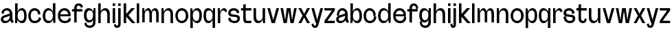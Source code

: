 SplineFontDB: 3.2
FontName: Connecto
FullName: Connecto
FamilyName: Connecto
Weight: Regular
Copyright: Copyright (c) 2022, RandomMaerks (Bao Nguyen)
UComments: "2021-10-16: Created with FontForge (http://fontforge.org)"
Version: 001.000
ItalicAngle: 0
UnderlinePosition: -100
UnderlineWidth: 50
Ascent: 800
Descent: 200
InvalidEm: 0
LayerCount: 2
Layer: 0 0 "Back" 1
Layer: 1 0 "Fore" 0
XUID: [1021 301 932173752 15719]
StyleMap: 0x0000
FSType: 0
OS2Version: 0
OS2_WeightWidthSlopeOnly: 0
OS2_UseTypoMetrics: 1
CreationTime: 1634391449
ModificationTime: 1654416132
OS2TypoAscent: 0
OS2TypoAOffset: 1
OS2TypoDescent: 0
OS2TypoDOffset: 1
OS2TypoLinegap: 90
OS2WinAscent: 0
OS2WinAOffset: 1
OS2WinDescent: 0
OS2WinDOffset: 1
HheadAscent: 0
HheadAOffset: 1
HheadDescent: 0
HheadDOffset: 1
OS2Vendor: 'Rand'
MarkAttachClasses: 1
DEI: 91125
Encoding: ISO8859-1
UnicodeInterp: none
NameList: AGL For New Fonts
DisplaySize: -48
AntiAlias: 1
FitToEm: 0
WinInfo: 57 19 6
BeginPrivate: 0
EndPrivate
Grid
-1000 682 m 0
 2000 682 l 1024
  Named: "cap-height & ascender line"
-1000 489 m 0
 2000 489 l 1024
  Named: "x-height"
EndSplineSet
BeginChars: 256 53

StartChar: n
Encoding: 110 110 0
Width: 520
Flags: HW
LayerCount: 2
Fore
SplineSet
140 365 m 1
 160 430 219 500 305 500 c 0
 396 500 470 431 470 306 c 2
 470 1 l 1
 379 1 l 1
 379 268 l 2
 379 372 340 418 272 418 c 0
 195 418 140 341 140 283 c 2
 140 1 l 1
 50 1 l 1
 50 489 l 1
 120 489 l 5
 140 365 l 1
EndSplineSet
Validated: 1
EndChar

StartChar: d
Encoding: 100 100 1
Width: 540
Flags: HW
LayerCount: 2
Fore
SplineSet
400 118 m 1
 420 1 l 1
 490 1 l 1
 490 681 l 1
 400 681 l 1
 400 375 l 1
 379.841463415 439 320.426829268 500 226 500 c 0
 123.277108434 500 30 387 30 239 c 0
 30 91 118.554216867 -7 226 -7 c 0
 317.243902439 -7 379.841463415 54 400 118 c 1
400 241 m 0
 400 128 340.833333333 75 258 75 c 0
 170.934579439 75 121 136 121 234 c 0
 121 325 151.728971963 418 258 418 c 0
 362.348484848 418 400 341 400 241 c 0
EndSplineSet
Validated: 9
EndChar

StartChar: h
Encoding: 104 104 2
Width: 520
Flags: HW
LayerCount: 2
Fore
SplineSet
50 681 m 1
 140 681 l 5
 140 375 l 1
 159 439 218 500 304 500 c 0
 395 500 470 431 470 306 c 2
 470 1 l 1
 379 1 l 1
 379 268 l 2
 379 372 340 418 272 418 c 0
 195 418 140 351 140 293 c 2
 140 1 l 1
 50 1 l 1
 50 681 l 1
EndSplineSet
Validated: 1
EndChar

StartChar: m
Encoding: 109 109 3
Width: 699
Flags: HW
LayerCount: 2
Fore
SplineSet
273 500 m 0
 330 500 369 437 383 376 c 1
 395 439 455 499 521 499 c 0
 602 499 649 409 649 305 c 2
 649 0 l 1
 558 0 l 1
 558 267 l 2
 558 350 547 417 489 417 c 0
 425 417 402 364 402 306 c 2
 402 1 l 1
 311 1 l 1
 311 268 l 2
 311 351 300 418 242 418 c 0
 178 418 140 351 140 293 c 2
 140 1 l 1
 50 1 l 1
 50 489 l 1
 120 489 l 5
 140 375 l 1
 159 439 200 500 273 500 c 0
EndSplineSet
Validated: 1
EndChar

StartChar: u
Encoding: 117 117 4
Width: 520
Flags: HW
LayerCount: 2
Fore
SplineSet
470 1 m 5
 400 1 l 5
 380 115 l 5
 361 51 302 -10 216 -10 c 0
 125 -10 50 59 50 184 c 6
 50 489 l 5
 141 489 l 5
 141 222 l 6
 141 118 180 72 248 72 c 4
 325 72 380 139 380 197 c 6
 380 489 l 5
 470 489 l 5
 470 1 l 5
EndSplineSet
Validated: 1
EndChar

StartChar: i
Encoding: 105 105 5
Width: 190
Flags: HW
LayerCount: 2
Fore
SplineSet
140 588 m 1
 50 588 l 1
 50 681 l 1
 140 681 l 1
 140 588 l 1
140 1 m 5
 50 1 l 5
 50 489 l 5
 140 489 l 5
 140 1 l 5
EndSplineSet
Validated: 1
EndChar

StartChar: j
Encoding: 106 106 6
Width: 190
Flags: HW
LayerCount: 2
Fore
SplineSet
140 588 m 1
 50 588 l 1
 50 681 l 1
 140 681 l 1
 140 588 l 1
50 489 m 5
 140 489 l 5
 140 -52 l 6
 140 -124.288288288 93.7180616741 -170 38 -170 c 4
 -18.8755760367 -170 -64 -128.835616438 -64 -35 c 5
 10 -14 l 5
 10 -71.7401129943 19.2413793104 -87 30 -87 c 4
 42.7407407407 -87 50 -73 50 -52 c 6
 50 489 l 5
EndSplineSet
Validated: 1
EndChar

StartChar: k
Encoding: 107 107 7
Width: 478
Flags: HW
LayerCount: 2
Fore
SplineSet
478 0 m 1
 352 0 l 1
 140 212.834645669 l 1
 140 1 l 1
 50 1 l 1
 50 681 l 1
 140 681 l 1
 140 297 l 1
 332 489 l 1
 459 489 l 1
 225 255 l 1
 478 0 l 1
EndSplineSet
Validated: 1
EndChar

StartChar: l
Encoding: 108 108 8
Width: 190
Flags: HW
LayerCount: 2
Fore
SplineSet
140 1 m 5
 50 1 l 5
 50 681 l 5
 140 681 l 5
 140 1 l 5
EndSplineSet
Validated: 1
EndChar

StartChar: o
Encoding: 111 111 9
Width: 534
Flags: HW
LayerCount: 2
Fore
SplineSet
117 244 m 4
 117 120 190 68 264 68 c 4
 342 68 410 120 410 244 c 4
 410 360 342 416 264 416 c 4
 190 416 117 360 117 244 c 4
30 244 m 4
 30 386 136 502 267 502 c 4
 398 502 504 386 504 244 c 4
 504 102 398 -14 267 -14 c 4
 136 -14 30 102 30 244 c 4
EndSplineSet
Validated: 1
EndChar

StartChar: b
Encoding: 98 98 10
Width: 500
Flags: HW
LayerCount: 2
Fore
SplineSet
140 118 m 1
 120 1 l 5
 50 1 l 1
 50 681 l 1
 140 681 l 1
 140 375 l 1
 159 439 215 500 304 500 c 0
 391 500 470 407 470 239 c 0
 470 71 395 -7 304 -7 c 0
 218 -7 159 54 140 118 c 1
140 241 m 0
 140 128 195 75 272 75 c 0
 340 75 379 116 379 234 c 0
 379 345 355 418 272 418 c 0
 175 418 140 341 140 241 c 0
EndSplineSet
Validated: 1
EndChar

StartChar: p
Encoding: 112 112 11
Width: 500
Flags: HW
LayerCount: 2
Fore
SplineSet
140 372 m 1
 120 489 l 5
 50 489 l 1
 50 -191 l 1
 140 -191 l 1
 140 115 l 1
 159 51 215 -10 304 -10 c 0
 391 -10 470 83 470 251 c 0
 470 419 395 497 304 497 c 0
 218 497 159 436 140 372 c 1
140 249 m 0
 140 362 195 415 272 415 c 0
 340 415 379 374 379 256 c 0
 379 145 355 72 272 72 c 0
 175 72 140 149 140 249 c 0
EndSplineSet
Validated: 9
EndChar

StartChar: q
Encoding: 113 113 12
Width: 500
Flags: HW
LayerCount: 2
Fore
SplineSet
360 372 m 1
 380 489 l 5
 450 489 l 1
 450 -191 l 1
 360 -191 l 1
 360 115 l 1
 341 51 285 -10 196 -10 c 0
 109 -10 30 83 30 251 c 0
 30 419 105 497 196 497 c 0
 282 497 341 436 360 372 c 1
360 249 m 0
 360 362 305 415 228 415 c 0
 160 415 121 374 121 256 c 0
 121 145 145 72 228 72 c 0
 325 72 360 149 360 249 c 0
EndSplineSet
Validated: 1
EndChar

StartChar: r
Encoding: 114 114 13
Width: 394
Flags: HW
LayerCount: 2
Fore
SplineSet
325 355 m 1
 322 381 291 420 246 420 c 0
 183 420 140 349 140 293 c 2
 140 1 l 1
 50 1 l 1
 50 489 l 1
 120 489 l 1
 140 375 l 1
 159.485140542 440.634157616 212.705085333 501.665276617 280.078893617 501.665276617 c 0
 334.294883966 501.665276617 381.752904576 446.927982321 389 394 c 1
 325 355 l 1
EndSplineSet
Validated: 1
EndChar

StartChar: e
Encoding: 101 101 14
Width: 534
Flags: HW
LayerCount: 2
Fore
SplineSet
487 208 m 1
 119 208 l 1
 119 119 195 68 282 68 c 0
 376.514925373 68 431 119.703448276 431 221 c 1
 507 182 l 1
 507 64 423 -14 285 -14 c 0
 127 -14 30 82 30 244 c 0
 30 386 136 502 267 502 c 0
 394.412431612 502 494 406 494 252 c 0
 494 237 491 221 487 208 c 1
408 281 m 1
 395 372 334 416 264 416 c 0
 198 416 134 372 120 281 c 1
 408 281 l 1
EndSplineSet
Validated: 5
EndChar

StartChar: g
Encoding: 103 103 15
Width: 500
Flags: HW
LayerCount: 2
Fore
SplineSet
360 268 m 4
 360 381 308 415 231 415 c 0
 164 415 121 340 121 256 c 0
 121 175 159 100 231 100 c 0
 328 100 360 168 360 268 c 4
245 -87 m 4
 318.259259259 -87 360 -40.6690647482 360 28 c 6
 360 123 l 5
 341 59 304 18 208 18 c 0
 122 18 30 90 30 258 c 0
 30 422 108 497 208 497 c 0
 294 497 341 436 360 372 c 5
 380 489 l 5
 450 489 l 5
 450 28 l 6
 450 -93.2972972973 356.074889868 -170 243 -170 c 4
 133.152073733 -170 46 -88.5159817352 46 45 c 5
 120 66 l 5
 120 -55.0169491525 177.75862069 -87 245 -87 c 4
EndSplineSet
Validated: 5
EndChar

StartChar: c
Encoding: 99 99 16
Width: 534
Flags: HW
LayerCount: 2
Fore
SplineSet
470.87890625 255.116210938 m 5
 386.358398438 224.688476562 l 5
 386.358398438 353 330.761203637 416 249 416 c 4
 182.655172414 416 119 360 119 244 c 4
 119 118 185.674846626 68 262 68 c 4
 350.179265791 68 413 134 413 243 c 5
 494 212 l 5
 494 76 386.623655914 -14 265 -14 c 4
 119.392156863 -14 30 82 30 244 c 4
 30 386 129.291139241 502 252 502 c 4
 373.435991308 502 470.87890625 389 470.87890625 255.116210938 c 5
EndSplineSet
Validated: 5
EndChar

StartChar: a
Encoding: 97 97 17
Width: 500
Flags: HW
LayerCount: 2
Fore
SplineSet
360 241 m 0
 360 148.862068966 300.352941176 74 204.028048374 74 c 0
 148.363636364 74 121 99 121 132.247841157 c 0
 121 155 133.814218662 177.391740217 171 189 c 2
 360 248 l 1
 360 241 l 0
133 239 m 1
 133 386.577669634 193.108142557 430.2734375 250.284252441 430.2734375 c 0
 311 430.2734375 360 381 360 324 c 1
 148 261 l 2
 80.5030973361 240.941958171 30 199.085426508 30 125.069191902 c 0
 30 46.754491018 86.5393258427 -8 181.428026124 -8 c 0
 280.973684211 -8 349.223684211 52.2608695652 360 97 c 1
 390 24.476635514 428 0 480 0 c 1
 490 79 l 1
 463 79 450 117 450 158 c 1
 450 301 l 2
 450 440.355171871 355.284564376 513.525390625 259.255349095 513.525390625 c 0
 145.392247445 513.525390625 56 410.654236262 56 260 c 1
 133 239 l 1
EndSplineSet
Validated: 5
EndChar

StartChar: t
Encoding: 116 116 18
Width: 427
Flags: HW
LayerCount: 2
Fore
SplineSet
190 403 m 5
 190 168 l 2
 190 117 214.5 83 261.669921875 83 c 0
 293 83 320 98 320 156 c 1
 394 145 l 1
 394 44.037109375 331.352539062 0 258.000976562 0 c 0
 168.548828125 0 100 45.4912109375 100 168 c 2
 100 403 l 5
 20 403 l 5
 20 489 l 5
 100 489 l 5
 100 619 l 1
 190 639 l 1
 190 489 l 5
 397 489 l 5
 397 403 l 5
 190 403 l 5
EndSplineSet
Validated: 1
EndChar

StartChar: f
Encoding: 102 102 19
Width: 427
Flags: HW
LayerCount: 2
Fore
SplineSet
190 489 m 1
 190 531 l 2
 190 582 211.80673724 616 258.291992188 616 c 0
 298.625833759 616 340 588.671232877 340 483 c 1
 414 514 l 1
 414 642.862068966 336.925369867 699 253.766601562 699 c 0
 164.786870417 699 100 634 100 531 c 2
 100 489 l 1
 20 489 l 1
 20 403 l 1
 100 403 l 1
 100 0 l 1
 190 0 l 1
 190 403 l 1
 397 403 l 1
 397 489 l 1
 190 489 l 1
EndSplineSet
Validated: 5
EndChar

StartChar: s
Encoding: 115 115 20
Width: 484
Flags: HW
LayerCount: 2
Fore
SplineSet
365 141.02734375 m 0
 365 199.664121597 295.615157882 202.269039135 220.000002383 206.730526938 c 0
 129.465691459 212.072283115 30 220.075500204 30 330.098632812 c 0
 30 437.518534839 119.998054545 502 229.94921875 502 c 0
 341.866871399 502 431 421.024291498 431 325 c 1
 346 295 l 1
 346 376.089005236 299.063865302 416 229.586914062 416 c 0
 173.198247143 416 119 389.302325581 119 339.01680229 c 0
 119 286.960449865 185.727280259 283.661741841 259 278.07421875 c 0
 351.471359472 271.271258484 454 261.07543656 454 155.357421875 c 0
 454 37.9032033218 369.766296165 -14 261.82421875 -14 c 0
 128.501988986 -14 30 72.017699115 30 202 c 1
 111 233 l 1
 111 130.228571429 166.38515331 68 256.467773438 68 c 0
 305.892112603 68 365 88.3049270664 365 141.02734375 c 0
EndSplineSet
Validated: 5
EndChar

StartChar: v
Encoding: 118 118 21
Width: 484
Flags: HW
LayerCount: 2
Fore
SplineSet
300 0 m 5
 184 0 l 5
 30 489 l 5
 126 489 l 5
 242 100.989257812 l 5
 358 489 l 5
 454 489 l 5
 300 0 l 5
EndSplineSet
Validated: 1
EndChar

StartChar: w
Encoding: 119 119 22
Width: 652
Flags: HW
LayerCount: 2
Fore
SplineSet
260 0 m 1
 144 0 l 1
 30 489 l 1
 126 489 l 1
 202 100.989257812 l 1
 258 489 l 1
 394 489 l 1
 450 100.989257812 l 1
 526 489 l 1
 622 489 l 1
 508 0 l 1
 392 0 l 1
 326 403.10546875 l 1
 260 0 l 1
EndSplineSet
Validated: 1
EndChar

StartChar: x
Encoding: 120 120 23
Width: 484
Flags: HW
LayerCount: 2
Fore
SplineSet
184 245 m 5
 30 489 l 1
 136 489 l 1
 242 306 l 1
 348 489 l 5
 454 489 l 5
 300 245 l 1
 454 1 l 1
 348 1 l 1
 242 184 l 5
 136 1 l 5
 30 1 l 5
 184 245 l 5
EndSplineSet
Validated: 1
EndChar

StartChar: y
Encoding: 121 121 24
Width: 484
Flags: HW
LayerCount: 2
Fore
SplineSet
210 0 m 1
 184 0 l 1
 30 489 l 1
 126 489 l 1
 242 100.989257812 l 1
 358 489 l 1
 454 489 l 1
 290 -52 l 2
 268.226868642 -123.824780882 234.642827053 -170 162.505958107 -170 c 0
 94.3957950368 -170 36 -128.8359375 36 -35 c 1
 110 -14 l 1
 110 -71.740234375 133.103027344 -87 156.93957749 -87 c 0
 187.393603516 -87 196.417520969 -62.091332712 203 -32 c 2
 210 0 l 1
EndSplineSet
Validated: 1
EndChar

StartChar: z
Encoding: 122 122 25
Width: 437
Flags: HW
LayerCount: 2
Fore
SplineSet
407 86 m 1
 407 0 l 1
 30 0 l 1
 30 86 l 1
 299 403 l 1
 30 403 l 1
 30 489 l 1
 407 489 l 1
 407 403 l 1
 136 86 l 1
 407 86 l 1
EndSplineSet
Validated: 1
EndChar

StartChar: space
Encoding: 32 32 26
Width: 300
Flags: W
LayerCount: 2
Fore
Validated: 1
EndChar

StartChar: A
Encoding: 65 65 27
Width: 500
Flags: HW
LayerCount: 2
Fore
SplineSet
360 241 m 0
 360 148.862068966 300.352941176 74 204.028048374 74 c 0
 148.363636364 74 121 99 121 132.247841157 c 0
 121 155 133.814218662 177.391740217 171 189 c 2
 360 248 l 1
 360 241 l 0
133 309 m 1
 133 402.568932146 193.108142557 430.2734375 250.284252441 430.2734375 c 0
 311 430.2734375 360 381 360 324 c 1
 148 261 l 2
 80.5030973361 240.941958171 30 199.085426508 30 125.069191902 c 0
 30 46.754491018 86.5393258427 -8 181.428026124 -8 c 0
 280.973684211 -8 349.223684211 52.2608695652 360 97 c 1
 390 24.476635514 428 0 480 0 c 1
 490 79 l 1
 463 79 450 117 450 158 c 1
 450 301 l 2
 450 440.355171871 355.284564376 513.525390625 259.255349095 513.525390625 c 0
 145.392247445 513.525390625 56 439.05762729 56 330 c 1
 133 309 l 1
EndSplineSet
EndChar

StartChar: B
Encoding: 66 66 28
Width: 500
Flags: HW
LayerCount: 2
Fore
SplineSet
140 118 m 1
 120 1 l 1
 50 1 l 1
 50 681 l 1
 140 681 l 1
 140 375 l 1
 159 439 215 500 304 500 c 0
 391 500 470 407 470 239 c 0
 470 71 395 -7 304 -7 c 0
 218 -7 159 54 140 118 c 1
140 241 m 0
 140 128 195 75 272 75 c 0
 340 75 379 116 379 234 c 0
 379 345 355 418 272 418 c 0
 175 418 140 341 140 241 c 0
EndSplineSet
EndChar

StartChar: C
Encoding: 67 67 29
Width: 534
Flags: HW
LayerCount: 2
Fore
SplineSet
470.87890625 305.116210938 m 1
 386.358398438 274.688476562 l 1
 386.358398438 369.465291496 330.761203637 416 249 416 c 0
 182.655172414 416 119 360 119 244 c 0
 119 118 185.674846626 68 262 68 c 0
 350.179265791 68 413 115.142857143 413 193 c 5
 494 162 l 5
 494 56.0884955752 386.623655914 -14 265 -14 c 0
 119.392156863 -14 30 82 30 244 c 0
 30 386 129.291139241 502 252 502 c 0
 373.435991308 502 470.87890625 411.885261205 470.87890625 305.116210938 c 1
EndSplineSet
EndChar

StartChar: D
Encoding: 68 68 30
Width: 540
Flags: HW
LayerCount: 2
Fore
SplineSet
400 118 m 1
 420 1 l 1
 490 1 l 1
 490 681 l 1
 400 681 l 1
 400 375 l 1
 379.841463415 439 320.426829268 500 226 500 c 0
 123.277108434 500 30 387 30 239 c 0
 30 91 118.554216867 -7 226 -7 c 0
 317.243902439 -7 379.841463415 54 400 118 c 1
400 241 m 0
 400 128 340.833333333 75 258 75 c 0
 170.934579439 75 121 136 121 234 c 0
 121 325 151.728971963 418 258 418 c 0
 362.348484848 418 400 341 400 241 c 0
EndSplineSet
EndChar

StartChar: E
Encoding: 69 69 31
Width: 534
Flags: HW
LayerCount: 2
Fore
SplineSet
487 208 m 1
 119 208 l 1
 119 119 195 68 282 68 c 0
 376.514925373 68 431 102.806896552 431 171 c 5
 507 132 l 5
 507 44.1020408163 423 -14 285 -14 c 0
 127 -14 30 82 30 244 c 0
 30 386 136 502 267 502 c 0
 394.412431612 502 494 406 494 252 c 0
 494 237 491 221 487 208 c 1
408 281 m 1
 395 372 334 416 264 416 c 0
 198 416 134 372 120 281 c 1
 408 281 l 1
EndSplineSet
EndChar

StartChar: F
Encoding: 70 70 32
Width: 427
Flags: HW
LayerCount: 2
Fore
SplineSet
190 489 m 1
 190 531 l 2
 190 582 211.80673724 616 258.291992188 616 c 0
 298.625833759 616 340 598.94520548 340 533 c 5
 414 564 l 5
 414 658.034482759 336.925369867 699 253.766601562 699 c 0
 164.786870417 699 100 634 100 531 c 2
 100 489 l 1
 20 489 l 1
 20 403 l 1
 100 403 l 1
 100 0 l 1
 190 0 l 1
 190 403 l 1
 397 403 l 1
 397 489 l 1
 190 489 l 1
EndSplineSet
EndChar

StartChar: G
Encoding: 71 71 33
Width: 500
Flags: HW
LayerCount: 2
Fore
SplineSet
360 268 m 0
 360 381 308 415 231 415 c 0
 164 415 121 340 121 256 c 0
 121 175 159 100 231 100 c 0
 328 100 360 168 360 268 c 0
245 -87 m 0
 318.259259259 -87 360 -40.6690647482 360 28 c 2
 360 123 l 1
 341 59 304 18 208 18 c 0
 122 18 30 90 30 258 c 0
 30 422 108 497 208 497 c 0
 294 497 341 436 360 372 c 1
 380 489 l 1
 450 489 l 1
 450 28 l 2
 450 -93.2972972973 356.074889868 -170 243 -170 c 0
 133.152073733 -170 46 -107.465753425 46 -5 c 5
 120 16 l 5
 120 -65.4689265536 177.75862069 -87 245 -87 c 0
EndSplineSet
EndChar

StartChar: H
Encoding: 72 72 34
Width: 520
Flags: HW
LayerCount: 2
Fore
SplineSet
50 681 m 1
 140 681 l 5
 140 375 l 1
 159 439 218 500 304 500 c 0
 395 500 470 431 470 306 c 2
 470 1 l 1
 379 1 l 1
 379 268 l 2
 379 372 340 418 272 418 c 0
 195 418 140 351 140 293 c 2
 140 1 l 1
 50 1 l 1
 50 681 l 1
EndSplineSet
EndChar

StartChar: I
Encoding: 73 73 35
Width: 190
Flags: HW
LayerCount: 2
Fore
SplineSet
140 588 m 1
 50 588 l 1
 50 681 l 1
 140 681 l 1
 140 588 l 1
140 1 m 5
 50 1 l 5
 50 489 l 5
 140 489 l 5
 140 1 l 5
EndSplineSet
EndChar

StartChar: J
Encoding: 74 74 36
Width: 190
Flags: HW
LayerCount: 2
Fore
SplineSet
140 588 m 1
 50 588 l 1
 50 681 l 1
 140 681 l 1
 140 588 l 1
50 489 m 1
 140 489 l 1
 140 -42 l 2
 140 -120.414414414 84.6431718063 -170 18 -170 c 0
 -50.0276497694 -170 -104 -134.934043632 -104 -55 c 1
 -30 -34 l 1
 -30 -75.9209039548 -11.5172413792 -87 10 -87 c 0
 35.4814814814 -87 50 -69 50 -42 c 2
 50 489 l 1
EndSplineSet
EndChar

StartChar: K
Encoding: 75 75 37
Width: 478
Flags: HW
LayerCount: 2
Fore
SplineSet
478 0 m 1
 352 0 l 1
 140 212.834645669 l 1
 140 1 l 1
 50 1 l 1
 50 681 l 1
 140 681 l 1
 140 297 l 1
 332 489 l 1
 459 489 l 1
 225 255 l 1
 478 0 l 1
EndSplineSet
EndChar

StartChar: L
Encoding: 76 76 38
Width: 190
Flags: HW
LayerCount: 2
Fore
SplineSet
140 1 m 5
 50 1 l 5
 50 681 l 5
 140 681 l 5
 140 1 l 5
EndSplineSet
EndChar

StartChar: M
Encoding: 77 77 39
Width: 699
Flags: HW
LayerCount: 2
Fore
SplineSet
273 500 m 0
 330 500 369 437 383 376 c 1
 395 439 455 499 521 499 c 0
 602 499 649 409 649 305 c 2
 649 0 l 1
 558 0 l 1
 558 267 l 2
 558 350 547 417 489 417 c 0
 425 417 402 364 402 306 c 2
 402 1 l 1
 311 1 l 1
 311 268 l 2
 311 351 300 418 242 418 c 0
 178 418 140 351 140 293 c 2
 140 1 l 1
 50 1 l 1
 50 489 l 1
 120 489 l 5
 140 375 l 1
 159 439 200 500 273 500 c 0
EndSplineSet
EndChar

StartChar: N
Encoding: 78 78 40
Width: 520
Flags: HW
LayerCount: 2
Fore
SplineSet
140 365 m 1
 160 430 219 500 305 500 c 0
 396 500 470 431 470 306 c 2
 470 1 l 1
 379 1 l 1
 379 268 l 2
 379 372 340 418 272 418 c 0
 195 418 140 341 140 283 c 2
 140 1 l 1
 50 1 l 1
 50 489 l 1
 120 489 l 5
 140 365 l 1
EndSplineSet
EndChar

StartChar: O
Encoding: 79 79 41
Width: 534
Flags: HW
LayerCount: 2
Fore
SplineSet
117 244 m 4
 117 120 190 68 264 68 c 4
 342 68 410 120 410 244 c 4
 410 360 342 416 264 416 c 4
 190 416 117 360 117 244 c 4
30 244 m 4
 30 386 136 502 267 502 c 4
 398 502 504 386 504 244 c 4
 504 102 398 -14 267 -14 c 4
 136 -14 30 102 30 244 c 4
EndSplineSet
EndChar

StartChar: P
Encoding: 80 80 42
Width: 500
Flags: HW
LayerCount: 2
Fore
SplineSet
140 372 m 1
 120 489 l 5
 50 489 l 1
 50 -191 l 1
 140 -191 l 1
 140 115 l 1
 159 51 215 -10 304 -10 c 0
 391 -10 470 83 470 251 c 0
 470 419 395 497 304 497 c 0
 218 497 159 436 140 372 c 1
140 249 m 0
 140 362 195 415 272 415 c 0
 340 415 379 374 379 256 c 0
 379 145 355 72 272 72 c 0
 175 72 140 149 140 249 c 0
EndSplineSet
EndChar

StartChar: Q
Encoding: 81 81 43
Width: 500
Flags: HW
LayerCount: 2
Fore
SplineSet
360 372 m 1
 380 489 l 5
 450 489 l 1
 450 -191 l 1
 360 -191 l 1
 360 115 l 1
 341 51 285 -10 196 -10 c 0
 109 -10 30 83 30 251 c 0
 30 419 105 497 196 497 c 0
 282 497 341 436 360 372 c 1
360 249 m 0
 360 362 305 415 228 415 c 0
 160 415 121 374 121 256 c 0
 121 145 145 72 228 72 c 0
 325 72 360 149 360 249 c 0
EndSplineSet
EndChar

StartChar: R
Encoding: 82 82 44
Width: 394
Flags: HW
LayerCount: 2
Fore
SplineSet
325 355 m 1
 322 381 291 420 246 420 c 0
 183 420 140 349 140 293 c 2
 140 1 l 1
 50 1 l 1
 50 489 l 1
 120 489 l 1
 140 375 l 1
 159.485140542 440.634157616 212.705085333 501.665276617 280.078893617 501.665276617 c 0
 334.294883966 501.665276617 381.752904576 446.927982321 389 394 c 1
 325 355 l 1
EndSplineSet
EndChar

StartChar: S
Encoding: 83 83 45
Width: 484
Flags: HW
LayerCount: 2
Fore
SplineSet
365 141.02734375 m 0
 365 199.664121597 295.615157882 202.269039135 220.000002383 206.730526938 c 0
 129.465691459 212.072283115 30 220.075500204 30 330.098632812 c 0
 30 437.518534839 119.998054545 502 229.94921875 502 c 0
 341.866871399 502 431 430.174089069 431 345 c 5
 346 315 l 5
 346 382.685863875 299.063865302 416 229.586914062 416 c 0
 173.198247143 416 119 389.302325581 119 339.01680229 c 0
 119 286.960449865 185.727280259 283.661741841 259 278.07421875 c 0
 351.471359472 271.271258484 454 261.07543656 454 155.357421875 c 0
 454 37.9032033218 369.766296165 -14 261.82421875 -14 c 0
 128.501988986 -14 30 52.1061946902 30 152 c 1
 111 183 l 1
 111 111.371428572 166.38515331 68 256.467773438 68 c 0
 305.892112603 68 365 88.3049270664 365 141.02734375 c 0
EndSplineSet
EndChar

StartChar: T
Encoding: 84 84 46
Width: 427
Flags: HWO
LayerCount: 2
Fore
SplineSet
258 0 m 2
 111.935251799 0 100 30 100 258 c 2
 100 403 l 1
 20 403 l 1
 20 489 l 1
 100 489 l 1
 100 619 l 1
 190 639 l 1
 190 489 l 1
 397 489 l 1
 397 403 l 1
 190 403 l 1
 190 258 l 2
 190 89.9314285714 190.708333333 86 258 86 c 2
 395 86 l 1
 395 0 l 1
 258 0 l 2
EndSplineSet
EndChar

StartChar: U
Encoding: 85 85 47
Width: 520
Flags: HW
LayerCount: 2
Fore
SplineSet
470 1 m 5
 400 1 l 5
 380 115 l 5
 361 51 302 -10 216 -10 c 0
 125 -10 50 59 50 184 c 6
 50 489 l 5
 141 489 l 5
 141 222 l 6
 141 118 180 72 248 72 c 4
 325 72 380 139 380 197 c 6
 380 489 l 5
 470 489 l 5
 470 1 l 5
EndSplineSet
EndChar

StartChar: V
Encoding: 86 86 48
Width: 484
Flags: HW
LayerCount: 2
Fore
SplineSet
300 0 m 5
 184 0 l 5
 30 489 l 5
 126 489 l 5
 242 100.989257812 l 5
 358 489 l 5
 454 489 l 5
 300 0 l 5
EndSplineSet
EndChar

StartChar: W
Encoding: 87 87 49
Width: 652
Flags: HW
LayerCount: 2
Fore
SplineSet
260 0 m 1
 144 0 l 1
 30 489 l 1
 126 489 l 1
 202 100.989257812 l 1
 258 489 l 1
 394 489 l 1
 450 100.989257812 l 1
 526 489 l 1
 622 489 l 1
 508 0 l 1
 392 0 l 1
 326 403.10546875 l 1
 260 0 l 1
EndSplineSet
EndChar

StartChar: X
Encoding: 88 88 50
Width: 484
Flags: HW
LayerCount: 2
Fore
SplineSet
184 245 m 5
 30 489 l 1
 136 489 l 1
 242 306 l 1
 348 489 l 5
 454 489 l 5
 300 245 l 1
 454 1 l 1
 348 1 l 1
 242 184 l 5
 136 1 l 5
 30 1 l 5
 184 245 l 5
EndSplineSet
EndChar

StartChar: Y
Encoding: 89 89 51
Width: 484
Flags: HW
LayerCount: 2
Fore
SplineSet
210 0 m 1
 184 0 l 1
 30 489 l 1
 126 489 l 1
 242 100.989257812 l 1
 358 489 l 1
 454 489 l 1
 290 -52 l 2
 268.226868642 -123.824780882 234.642827053 -170 162.505958107 -170 c 0
 94.3957950368 -170 36 -128.8359375 36 -35 c 1
 110 -14 l 1
 110 -71.740234375 133.103027344 -87 156.93957749 -87 c 0
 187.393603516 -87 196.417520969 -62.091332712 203 -32 c 2
 210 0 l 1
EndSplineSet
EndChar

StartChar: Z
Encoding: 90 90 52
Width: 437
Flags: HW
LayerCount: 2
Fore
SplineSet
407 86 m 1
 407 0 l 1
 30 0 l 1
 30 86 l 1
 299 403 l 1
 30 403 l 1
 30 489 l 1
 407 489 l 1
 407 403 l 1
 136 86 l 1
 407 86 l 1
EndSplineSet
EndChar
EndChars
EndSplineFont

